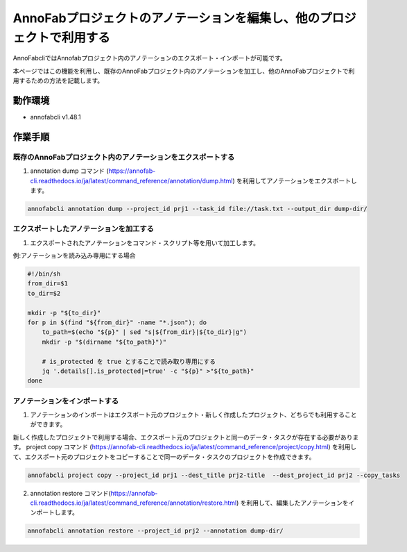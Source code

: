 ====================================================================================
AnnoFabプロジェクトのアノテーションを編集し、他のプロジェクトで利用する
====================================================================================
AnnoFabcliではAnnofabプロジェクト内のアノテーションのエクスポート・インポートが可能です。

本ページではこの機能を利用し、既存のAnnoFabプロジェクト内のアノテーションを加工し、他のAnnoFabプロジェクトで利用するための方法を記載します。


動作環境
=================================
* annofabcli v1.48.1


作業手順
=================================

既存のAnnoFabプロジェクト内のアノテーションをエクスポートする
--------------------------

1. annotation dump コマンド (https://annofab-cli.readthedocs.io/ja/latest/command_reference/annotation/dump.html) を利用してアノテーションをエクスポートします。

.. code-block::

    annofabcli annotation dump --project_id prj1 --task_id file://task.txt --output_dir dump-dir/



エクスポートしたアノテーションを加工する
--------------------------

1. エクスポートされたアノテーションをコマンド・スクリプト等を用いて加工します。

例:アノテーションを読み込み専用にする場合

.. code-block::

    #!/bin/sh
    from_dir=$1
    to_dir=$2

    mkdir -p "${to_dir}"
    for p in $(find "${from_dir}" -name "*.json"); do
        to_path=$(echo "${p}" | sed "s|${from_dir}|${to_dir}|g")
        mkdir -p "$(dirname "${to_path}")"

        # is_protected を true とすることで読み取り専用にする
        jq '.details[].is_protected|=true' -c "${p}" >"${to_path}"
    done



アノテーションをインポートする
--------------------------

1. アノテーションのインポートはエクスポート元のプロジェクト・新しく作成したプロジェクト、どちらでも利用することができます。

新しく作成したプロジェクトで利用する場合、エクスポート元のプロジェクトと同一のデータ・タスクが存在する必要があります。
project copy コマンド (https://annofab-cli.readthedocs.io/ja/latest/command_reference/project/copy.html) を利用して、エクスポート元のプロジェクトをコピーすることで同一のデータ・タスクのプロジェクトを作成できます。

.. code-block::

    annofabcli project copy --project_id prj1 --dest_title prj2-title  --dest_project_id prj2 --copy_tasks



2. annotation restore コマンド(https://annofab-cli.readthedocs.io/ja/latest/command_reference/annotation/restore.html) を利用して、編集したアノテーションをインポートします。

.. code-block::

    annofabcli annotation restore --project_id prj2 --annotation dump-dir/




